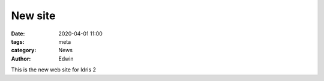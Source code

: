 New site
########

:date: 2020-04-01 11:00
:tags: meta
:category: News
:author: Edwin

This is the new web site for Idris 2
